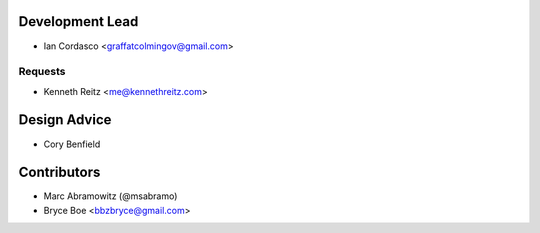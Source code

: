 Development Lead
----------------

- Ian Cordasco <graffatcolmingov@gmail.com>

Requests
````````

- Kenneth Reitz <me@kennethreitz.com>

Design Advice
-------------

- Cory Benfield

Contributors
------------

- Marc Abramowitz (@msabramo)
- Bryce Boe <bbzbryce@gmail.com>
